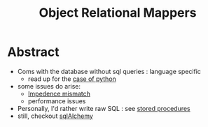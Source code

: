 :PROPERTIES:
:ID:       f960e9a7-6aa0-4c75-a462-05b55a21420d
:END:
#+title: Object Relational Mappers
#+filetags: :database:

* Abstract
 - Coms with the database without sql queries : language specific
   - read up for the [[https://www.fullstackpython.com/object-relational-mappers-orms.html][case of python]]
 - some issues do arise:
   - [[https://agiledata.org/essays/impedanceMismatch.html][Impedence mismatch]]
   - performance issues
 - Personally, I'd rather write raw SQL : see [[https://www.w3schools.com/sql/sql_stored_procedures.asp][stored procedures]]
 - still, checkout [[https://www.fullstackpython.com/sqlalchemy.html][sqlAlchemy]]
